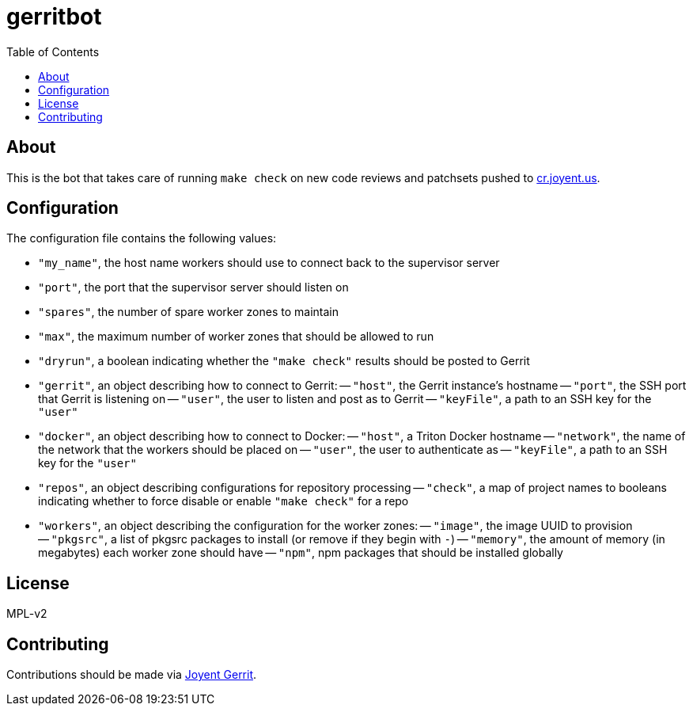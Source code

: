 :toc: left
:source-highlighter: pygments
:doctype: book
:idprefix:
:docinfo:

# gerritbot

## About

This is the bot that takes care of running `make check` on new code reviews and
patchsets pushed to https://cr.joyent.us/[cr.joyent.us].

## Configuration

The configuration file contains the following values:

- `"my_name"`, the host name workers should use to connect back to the
  supervisor server
- `"port"`, the port that the supervisor server should listen on
- `"spares"`, the number of spare worker zones to maintain
- `"max"`, the maximum number of worker zones that should be allowed to run
- `"dryrun"`, a boolean indicating whether the `"make check"` results should be
  posted to Gerrit
- `"gerrit"`, an object describing how to connect to Gerrit:
    -- `"host"`, the Gerrit instance's hostname
    -- `"port"`, the SSH port that Gerrit is listening on
    -- `"user"`, the user to listen and post as to Gerrit
    -- `"keyFile"`, a path to an SSH key for the `"user"`
- `"docker"`, an object describing how to connect to Docker:
    -- `"host"`, a Triton Docker hostname
    -- `"network"`, the name of the network that the workers should be placed on
    -- `"user"`, the user to authenticate as
    -- `"keyFile"`, a path to an SSH key for the `"user"`
- `"repos"`, an object describing configurations for repository processing
    -- `"check"`, a map of project names to booleans indicating whether to force
      disable or enable `"make check"` for a repo
- `"workers"`, an object describing the configuration for the worker zones:
    -- `"image"`, the image UUID to provision
    -- `"pkgsrc"`, a list of pkgsrc packages to install (or remove if they begin
      with `-`)
    -- `"memory"`, the amount of memory (in megabytes) each worker zone should
      have
    -- `"npm"`, npm packages that should be installed globally

## License

MPL-v2

## Contributing

Contributions should be made via https://cr.joyent.us[Joyent Gerrit].
